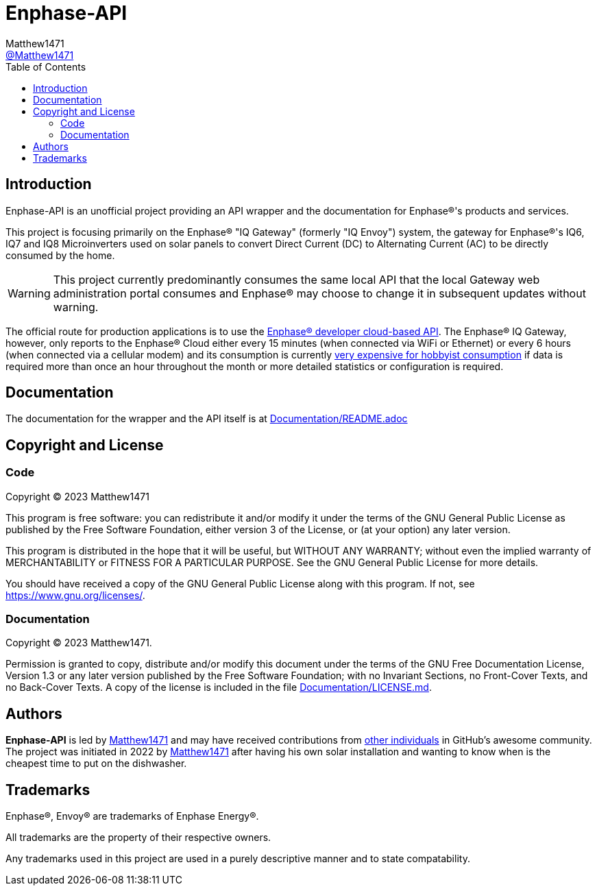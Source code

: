 = Enphase-API
:toc:
Matthew1471 <https://github.com/matthew1471[@Matthew1471]>;

// Document Settings:

// Set the ID Prefix and ID Separators to be consistent with GitHub so links work irrespective of rendering platform. (https://docs.asciidoctor.org/asciidoc/latest/sections/id-prefix-and-separator/)
:idprefix:
:idseparator: -

// Any code examples will be in Python by default.
:source-language: python

ifndef::env-github[:icons: font]

// Set the admonitions to have icons (Github Emojis) if rendered on GitHub (https://blog.mrhaki.com/2016/06/awesome-asciidoctor-using-admonition.html).
ifdef::env-github[]
:status:
:caution-caption: :fire:
:important-caption: :exclamation:
:note-caption: :paperclip:
:tip-caption: :bulb:
:warning-caption: :warning:
endif::[]

// Document Variables:
:release-version: 1.0
:url-org: https://github.com/Matthew1471
:url-repo: {url-org}/Enphase-API
:url-contributors: {url-repo}/graphs/contributors

== Introduction

Enphase-API is an unofficial project providing an API wrapper and the documentation for Enphase(R)'s products and services.

This project is focusing primarily on the Enphase(R) "IQ Gateway" (formerly "IQ Envoy") system, the gateway for Enphase(R)'s IQ6, IQ7 and IQ8 Microinverters used on solar panels to convert Direct Current (DC) to Alternating Current (AC) to be directly consumed by the home.

WARNING: This project currently predominantly consumes the same local API that the local Gateway web administration portal consumes and Enphase(R) may choose to change it in subsequent updates without warning.

The official route for production applications is to use the https://developer-v4.enphase.com/[Enphase(R) developer cloud-based API]. The Enphase(R) IQ Gateway, however, only reports to the Enphase(R) Cloud either every 15 minutes (when connected via WiFi or Ethernet) or every 6 hours (when connected via a cellular modem) and its consumption is currently https://developer-v4.enphase.com/developer-plans[very expensive for hobbyist consumption] if data is required more than once an hour throughout the month or more detailed statistics or configuration is required.

== Documentation

The documentation for the wrapper and the API itself is at link:Documentation/README.adoc[Documentation/README.adoc]

== Copyright and License

=== Code

Copyright (C) 2023  Matthew1471

This program is free software: you can redistribute it and/or modify
it under the terms of the GNU General Public License as published by
the Free Software Foundation, either version 3 of the License, or
(at your option) any later version.

This program is distributed in the hope that it will be useful,
but WITHOUT ANY WARRANTY; without even the implied warranty of
MERCHANTABILITY or FITNESS FOR A PARTICULAR PURPOSE.  See the
GNU General Public License for more details.

You should have received a copy of the GNU General Public License
along with this program.  If not, see <https://www.gnu.org/licenses/>.


=== Documentation

Copyright (C)  2023  Matthew1471.

Permission is granted to copy, distribute and/or modify this document
under the terms of the GNU Free Documentation License, Version 1.3
or any later version published by the Free Software Foundation;
with no Invariant Sections, no Front-Cover Texts, and no Back-Cover Texts.
A copy of the license is included in the file link:Documentation/LICENSE.md[Documentation/LICENSE.md].

== Authors

*Enphase-API* is led by https://github.com/Matthew1471[Matthew1471] and may have received contributions from {url-contributors}[other individuals] in GitHub's awesome community.
The project was initiated in 2022 by https://github.com/Matthew1471[Matthew1471] after having his own solar installation and wanting to know when is the cheapest time to put on the dishwasher.

== Trademarks

Enphase(R), Envoy(R) are trademarks of Enphase Energy(R).

All trademarks are the property of their respective owners.

Any trademarks used in this project are used in a purely descriptive manner and to state compatability.